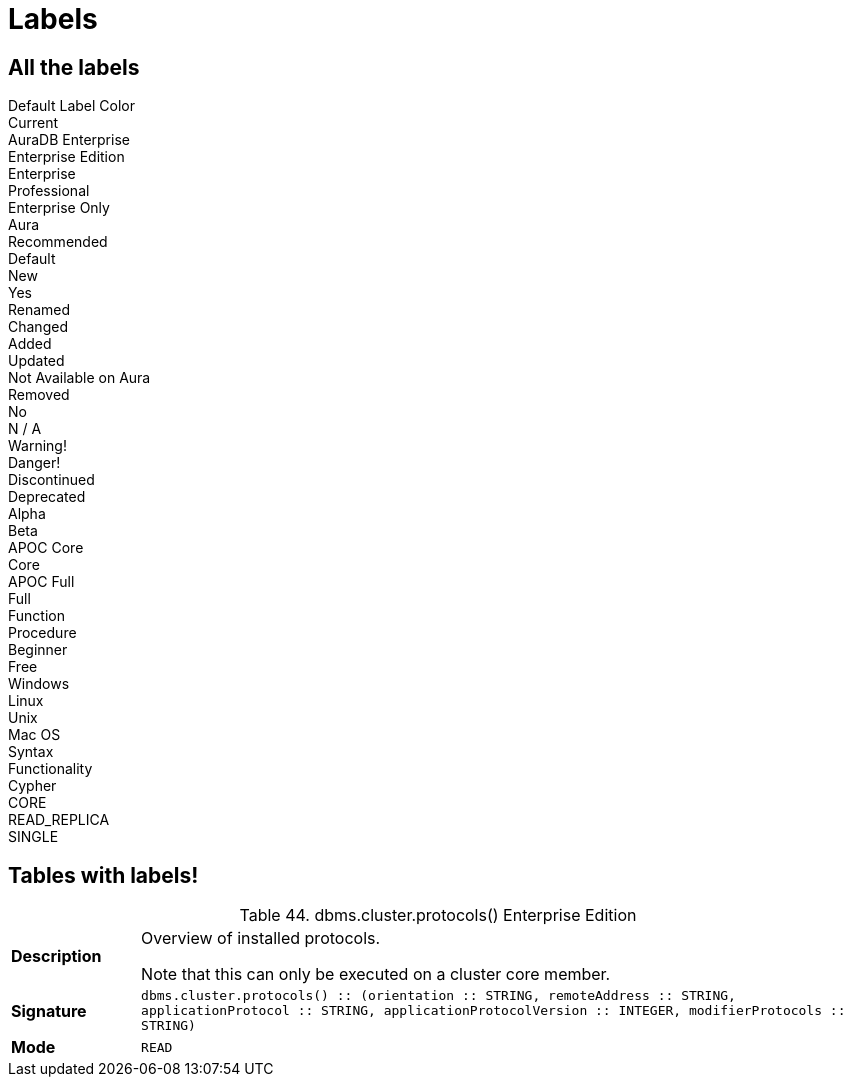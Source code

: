 = Labels


== All the labels

++++
<div class="box">
  <span class="label">Default Label Color</span>
</div>

<div class="box">
  <span class="label label--current">Current</span>
</div>

<div class="box">
  <span class="label label--aura-db-enterprise">AuraDB Enterprise</span>
</div>

<div class="box">
  <span class="label label--enterprise-edition">Enterprise Edition</span>
</div>

<div class="box">
  <span class="label label--enterprise">Enterprise</span>
</div>

<div class="box">
  <span class="label label--professional">Professional</span>
</div>

<div class="box">
  <span class="label label--enterprise-only">Enterprise Only</span>
</div>

<div class="box">
  <span class="label label--aura">Aura</span>
</div>

<div class="box">
  <span class="label label--recommended">Recommended</span>
</div>

<div class="box">
  <span class="label label--default">Default</span>
</div>

<div class="box">
  <span class="label label--new">New</span>
</div>

<div class="box">
  <span class="label label--yes">Yes</span>
</div>

<div class="box">
  <span class="label label--renamed">Renamed</span>
</div>

<div class="box">
  <span class="label label--changed">Changed</span>
</div>

<div class="box">
  <span class="label label--added">Added</span>
</div>

<div class="box">
  <span class="label label--updated">Updated</span>
</div>

<div class="box">
  <span class="label label--not-on-aura">Not Available on Aura</span>
</div>

<div class="box">
  <span class="label label--removed">Removed</span>
</div>

<div class="box">
  <span class="label label--no">No</span>
</div>

<div class="box">
  <span class="label label--na">N / A</span>
</div>

<div class="box">
  <span class="label label--warning">Warning!</span>
</div>

<div class="box">
  <span class="label label--danger">Danger!</span>
</div>

<div class="box">
  <span class="label label--discontinued">Discontinued</span>
</div>

<div class="box">
  <span class="label label--deprecated">Deprecated</span>
</div>

<div class="box">
  <span class="label label--alpha">Alpha</span>
</div>

<div class="box">
  <span class="label label--beta">Beta</span>
</div>

<div class="box">
  <span class="label label--apoc-core">APOC Core</span>
</div>

<div class="box">
  <span class="label label--core">Core</span>
</div>

<div class="box">
  <span class="label label--apoc-full">APOC Full</span>
</div>

<div class="box">
  <span class="label label--full">Full</span>
</div>

<div class="box">
  <span class="label label--function">Function</span>
</div>

<div class="box">
  <span class="label label--procedure">Procedure</span>
</div>

<div class="box">
  <span class="label label--beginner">Beginner</span>
</div>

<div class="box">
  <span class="label label--free">Free</span>
</div>

<div class="box">
  <span class="label label--windows">Windows</span>
</div>

<div class="box">
  <span class="label label--linux">Linux</span>
</div>

<div class="box">
  <span class="label label--unix">Unix</span>
</div>

<div class="box">
  <span class="label label--mac-os">Mac OS</span>
</div>

<div class="box">
  <span class="label label--syntax">Syntax</span>
</div>

<div class="box">
  <span class="label label--functionality">Functionality</span>
</div>

<div class="box">
  <span class="label label--cypher">Cypher</span>
</div>

<div class="box">
  <span class="label label--cluster-member-core">CORE</span>
</div>

<div class="box">
  <span class="label label--cluster-member-read-replica">READ_REPLICA</span>
</div>

<div class="box">
  <span class="label label--cluster-member-single">SINGLE</span>
</div>

++++

== Tables with labels!


++++

<table id="procedure_dbms_cluster_protocols" class="tableblock frame-all grid-all stretch">
<caption class="title">Table 44. dbms.cluster.protocols() <span class="label label--enterprise-edition">Enterprise Edition</span></caption>
<colgroup>
<col style="width: 15%;">
<col style="width: 85%;">
</colgroup>
<tbody>
<tr>
<td class="tableblock halign-left valign-top"><p class="tableblock"><strong>Description</strong></p></td>
<td class="tableblock halign-left valign-top"><div class="content"><div class="paragraph">
<p>Overview of installed protocols.</p>
</div>
<div class="paragraph">
<p>Note that this can only be executed on a cluster core member.</p>
</div></div></td>
</tr>
<tr>
<td class="tableblock halign-left valign-top"><p class="tableblock"><strong>Signature</strong></p></td>
<td class="tableblock halign-left valign-top"><p class="tableblock"><code>dbms.cluster.protocols() :: (orientation :: STRING, remoteAddress :: STRING, applicationProtocol :: STRING, applicationProtocolVersion :: INTEGER, modifierProtocols :: STRING)</code></p></td>
</tr>
<tr>
<td class="tableblock halign-left valign-top"><p class="tableblock"><strong>Mode</strong></p></td>
<td class="tableblock halign-left valign-top"><p class="tableblock"><code>READ</code></p></td>
</tr>
</tbody>
</table>

++++